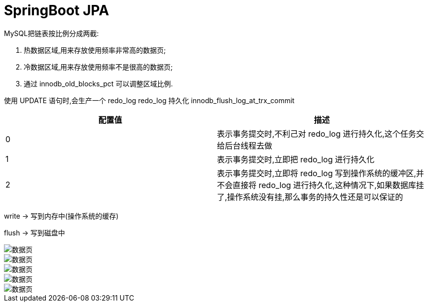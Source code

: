 = SpringBoot JPA
:pdf-themesdir: theme
:pdf-fontsdir: fonts
:pdf-theme: KaiGenGothicCN

:icons: font


MySQL把链表按比例分成两截:

. 热数据区域,用来存放使用频率非常高的数据页;

. 冷数据区域,用来存放使用频率不是很高的数据页;

. 通过 innodb_old_blocks_pct 可以调整区域比例.


使用 UPDATE 语句时,会生产一个 redo_log
redo_log 持久化
innodb_flush_log_at_trx_commit

|===
^|配置值 ^|描述

^|0
|表示事务提交时,不利己对 redo_log 进行持久化,这个任务交给后台线程去做

^|1
|表示事务提交时,立即把 redo_log 进行持久化

^|2
|表示事务提交时,立即将 redo_log 写到操作系统的缓冲区,并不会直接将 redo_log 进行持久化,这种情况下,如果数据库挂了,操作系统没有挂,那么事务的持久性还是可以保证的
|===


write -> 写到内存中(操作系统的缓存)

flush -> 写到磁盘中

image::image/MySQL存储-1.jpg[数据页]

image::image/MySQL存储-2.jpg[数据页]

image::image/MySQL存储-3.jpg[数据页]

image::image/MySQL存储-4.jpg[数据页]

image::image/MySQL存储-5.jpg[数据页]

